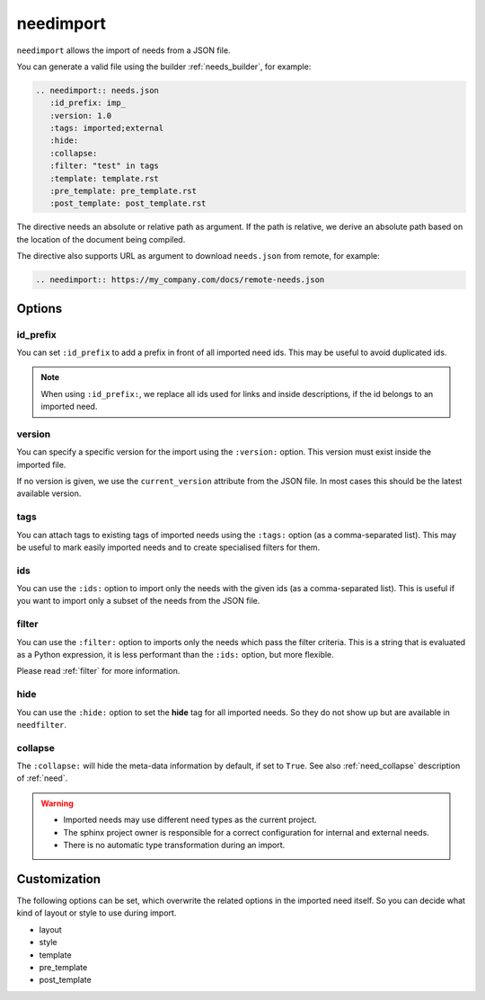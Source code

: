 .. _needimport:

needimport
==========
.. versionadded:: 0.1.33

``needimport`` allows the import of needs from a JSON file.

You can generate a valid file using the builder :ref:`needs_builder`, for example:

.. code-block:: rst

   .. needimport:: needs.json
      :id_prefix: imp_
      :version: 1.0
      :tags: imported;external
      :hide:
      :collapse:
      :filter: "test" in tags
      :template: template.rst
      :pre_template: pre_template.rst
      :post_template: post_template.rst

The directive needs an absolute or relative path as argument.
If the path is relative, we derive an absolute path based on the location of the document being compiled.

The directive also supports URL as argument to download ``needs.json`` from remote, for example:

.. code-block:: rst

   .. needimport:: https://my_company.com/docs/remote-needs.json

Options
-------

id_prefix
~~~~~~~~~

You can set ``:id_prefix`` to add a prefix in front of all imported need ids.
This may be useful to avoid duplicated ids.

.. note::

    When using ``:id_prefix:``, we replace all ids used for links and inside descriptions,
    if the id belongs to an imported need.

version
~~~~~~~

You can specify a specific version for the import using the ``:version:`` option.
This version must exist inside the imported file.

If no version is given, we use the ``current_version`` attribute from the JSON file.
In most cases this should be the latest available version.

tags
~~~~

You can attach tags to existing tags of imported needs using the ``:tags:`` option
(as a comma-separated list).
This may be useful to mark easily imported needs and to create specialised filters for them.

ids
~~~

.. versionadded:: 3.1.0

You can use the ``:ids:`` option to import only the needs with the given ids
(as a comma-separated list).
This is useful if you want to import only a subset of the needs from the JSON file.

filter
~~~~~~

You can use the ``:filter:`` option to imports only the needs which pass the filter criteria.
This is a string that is evaluated as a Python expression,
it is less performant than the ``:ids:`` option, but more flexible.

Please read :ref:`filter` for more information.

hide
~~~~

You can use the ``:hide:`` option to set the **hide** tag for all imported needs.
So they do not show up but are available in ``needfilter``.

collapse
~~~~~~~~

The ``:collapse:`` will hide the meta-data information by default, if set to ``True``.
See also :ref:`need_collapse` description of :ref:`need`.

.. warning::

    * Imported needs may use different need types as the current project.
    * The sphinx project owner is responsible for a correct configuration for internal and external needs.
    * There is no automatic type transformation during an import.

Customization
-------------

The following options can be set, which overwrite the related options in the imported need itself.
So you can decide what kind of layout or style to use during import.

* layout
* style
* template
* pre_template
* post_template
